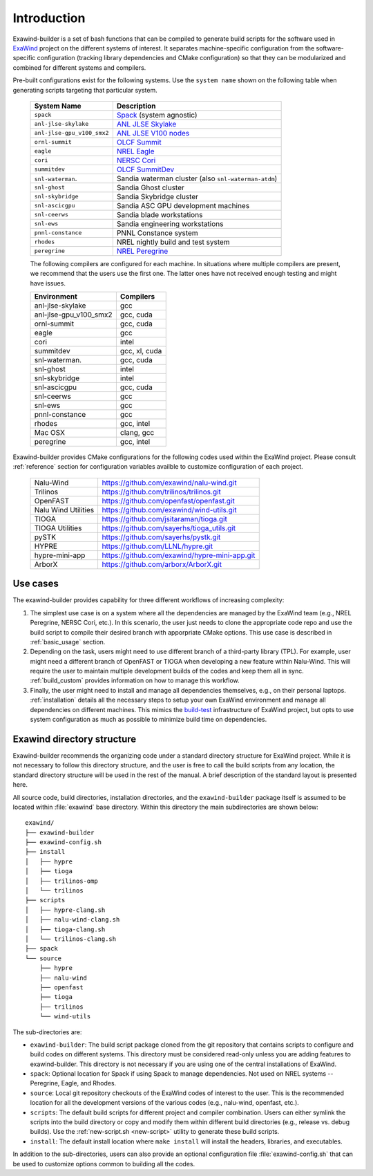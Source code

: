 .. _introduction:

Introduction
============

Exawind-builder is a set of bash functions that can be compiled to generate
build scripts for the software used in `ExaWind <https://www.exawind.org>`_
project on the different systems of interest. It separates machine-specific
configuration from the software-specific configuration (tracking library
dependencies and CMake configuration) so that they can be modularized and
combined for different systems and compilers.

Pre-built configurations exist for the following systems. Use the ``system
name`` shown on the following table when generating scripts targeting that
particular system.

  ==========================  ============================================================================================
  System Name                 Description
  ==========================  ============================================================================================
  ``spack``                   `Spack <https:://github.com/spack/spack>`_ (system agnostic)
  ``anl-jlse-skylake``        `ANL JLSE Skylake <https://www.jlse.anl.gov>`_
  ``anl-jlse-gpu_v100_smx2``  `ANL JLSE V100 nodes <https://www.jlse.anl.gov>`_
  ``ornl-summit``             `OLCF Summit <https://www.olcf.ornl.gov/summit/>`_
  ``eagle``                   `NREL Eagle <https://www.nrel.gov/hpc/eagle-system.html>`_
  ``cori``                    `NERSC Cori <http://www.nersc.gov/users/computational-systems/cori/>`_
  ``summitdev``               `OLCF SummitDev <https://www.olcf.ornl.gov/olcf-resources/compute-systems/summit/>`_
  ``snl-waterman``.           Sandia waterman cluster (also ``snl-waterman-atdm``)
  ``snl-ghost``               Sandia Ghost cluster
  ``snl-skybridge``           Sandia Skybridge cluster
  ``snl-ascicgpu``            Sandia ASC GPU development machines
  ``snl-ceerws``              Sandia blade workstations
  ``snl-ews``                 Sandia engineering workstations
  ``pnnl-constance``          PNNL Constance system
  ``rhodes``                  NREL nightly build and test system
  ``peregrine``               `NREL Peregrine <https://www.nrel.gov/hpc/peregrine-system.html>`_
  ==========================  ============================================================================================

  The following compilers are configured for each machine. In situations where
  multiple compilers are present, we recommend that the users use the first one.
  The latter ones have not received enough testing and might have issues.

  ====================== ========================
  Environment            Compilers
  ====================== ========================
  anl-jlse-skylake       gcc
  anl-jlse-gpu_v100_smx2 gcc, cuda
  ornl-summit            gcc, cuda
  eagle                  gcc
  cori                   intel
  summitdev              gcc, xl, cuda
  snl-waterman.          gcc, cuda
  snl-ghost              intel
  snl-skybridge          intel
  snl-ascicgpu           gcc, cuda
  snl-ceerws             gcc
  snl-ews                gcc
  pnnl-constance         gcc
  rhodes                 gcc, intel
  Mac OSX                clang, gcc
  peregrine              gcc, intel
  ====================== ========================


Exawind-builder provides CMake configurations for the following codes used
within the ExaWind project. Please consult :ref:`reference` section for
configuration variables availble to customize configuration of each project.

  ==================== =================================================
  Nalu-Wind            https://github.com/exawind/nalu-wind.git
  Trilinos             https://github.com/trilinos/trilinos.git
  OpenFAST             https://github.com/openfast/openfast.git
  Nalu Wind Utilities  https://github.com/exawind/wind-utils.git
  TIOGA                https://github.com/jsitaraman/tioga.git
  TIOGA Utilities      https://github.com/sayerhs/tioga_utils.git
  pySTK                https://github.com/sayerhs/pystk.git
  HYPRE                https://github.com/LLNL/hypre.git
  hypre-mini-app       https://github.com/exawind/hypre-mini-app.git
  ArborX               https://github.com/arborx/ArborX.git
  ==================== =================================================


Use cases
---------

The exawind-builder provides capability for three different workflows of
increasing complexity:

#. The simplest use case is on a system where all the dependencies are managed
   by the ExaWind team (e.g., NREL Peregrine, NERSC Cori, etc.). In this
   scenario, the user just needs to clone the appropriate code repo and use the
   build script to compile their desired branch with apporpriate CMake options.
   This use case is described in :ref:`basic_usage` section.

#. Depending on the task, users might need to use different branch of a
   third-party library (TPL). For example, user might need a different branch of
   OpenFAST or TIOGA when developing a new feature within Nalu-Wind. This will
   require the user to maintain multiple development builds of the codes and
   keep them all in sync. :ref:`build_custom` provides information on how to
   manage this workflow.

#. Finally, the user might need to install and manage all dependencies
   themselves, e.g., on their personal laptops. :ref:`installation` details
   all the necessary steps to setup your own ExaWind environment and manage all
   dependencies on different machines. This mimics the `build-test
   <https://github.com/Exawind/build-test>`_ infrastructure of ExaWind project,
   but opts to use system configuration as much as possible to minimize build
   time on dependencies.

.. _exawind_dir_layout:

Exawind directory structure
---------------------------

Exawind-builder recommends the organizing code under a standard directory
structure for ExaWind project. While it is not necessary to follow this
directory structure, and the user is free to call the build scripts from any
location, the standard directory structure will be used in the rest of the
manual. A brief description of the standard layout is presented here.

All source code, build directories, installation directories, and the
``exawind-builder`` package itself is assumed to be located within
:file:`exawind` base directory. Within this directory the main subdirectories
are shown below:

::

  exawind/
  ├── exawind-builder
  ├── exawind-config.sh
  ├── install
  │   ├── hypre
  │   ├── tioga
  │   ├── trilinos-omp
  │   └── trilinos
  ├── scripts
  │   ├── hypre-clang.sh
  │   ├── nalu-wind-clang.sh
  │   ├── tioga-clang.sh
  │   └── trilinos-clang.sh
  ├── spack
  └── source
      ├── hypre
      ├── nalu-wind
      ├── openfast
      ├── tioga
      ├── trilinos
      └── wind-utils

The sub-directories are:

- ``exawind-builder``: The build script package cloned from the git repository
  that contains scripts to configure and build codes on different systems. This
  directory must be considered read-only unless you are adding features to
  exawind-builder. This directory is not necessary if you are using one of the
  central installations of ExaWind.

- ``spack``: Optional location for Spack if using Spack to manage dependencies.
  Not used on NREL systems -- Peregrine, Eagle, and Rhodes.

- ``source``: Local git repository checkouts of the ExaWind codes of interest to
  the user. This is the recommended location for all the development versions of
  the various codes (e.g., nalu-wind, openfast, etc.).

- ``scripts``: The default build scripts for different project and compiler
  combination. Users can either symlink the scripts into the build directory or
  copy and modify them within different build directories (e.g., release vs.
  debug builds). Use the :ref:`new-script.sh <new-script>` utility to generate
  these build scripts.

- ``install``: The default install location where ``make install`` will install
  the headers, libraries, and executables.

In addition to the sub-directories, users can also provide an optional
configuration file :file:`exawind-config.sh` that can be used to customize
options common to building all the codes.
